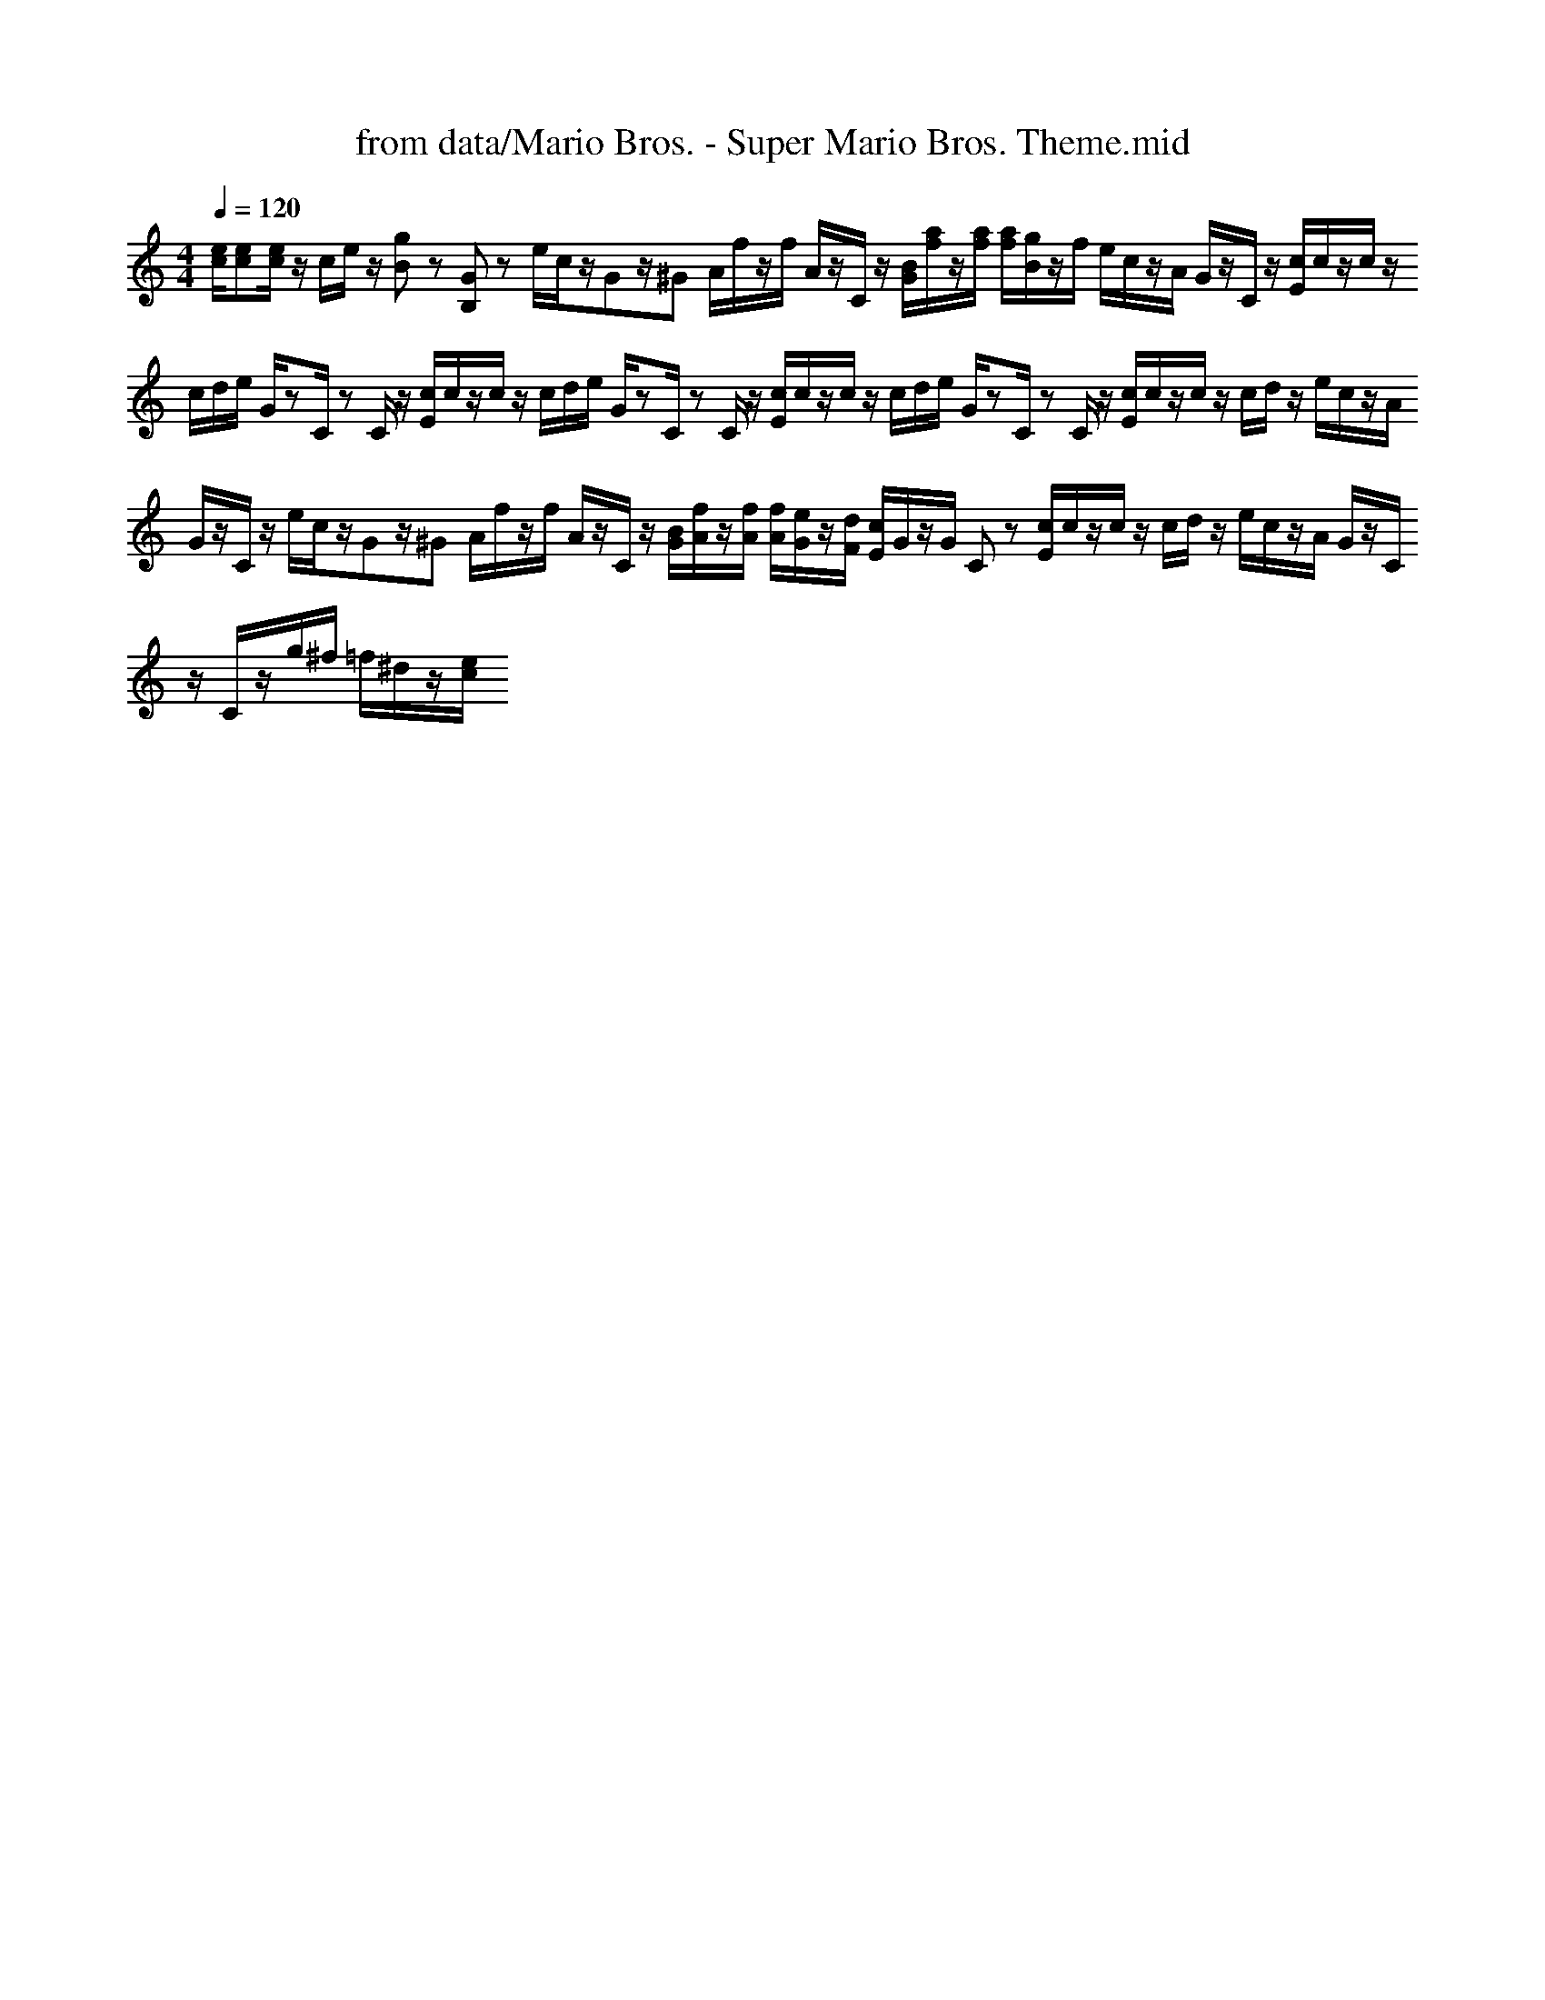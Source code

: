 X: 1
T: from data/Mario Bros. - Super Mario Bros. Theme.mid
M: 4/4
L: 1/8
Q:1/4=120
K:C % 0 sharps
V:1
%%MIDI program 0
[ec]/2[ec][ec]/2 z/2c/2e/2z/2 [gB]z [GB,]z e/2c/2z/2Gz/2^G A/2f/2z/2f/2 A/2z/2C/2z/2 [BG]/2[af]/2z/2[af]/2 [af]/2[gB]/2z/2f/2 e/2c/2z/2A/2 G/2z/2C/2z/2 [cE]/2c/2z/2c/2 z/2c/2d/2e/2 G/2zC/2 zC/2z/2 [cE]/2c/2z/2c/2 z/2c/2d/2e/2 G/2zC/2 zC/2z/2 [cE]/2c/2z/2c/2 z/2c/2d/2e/2 G/2zC/2 zC/2z/2 [cE]/2c/2z/2c/2 z/2c/2d/2z/2 e/2c/2z/2A/2 G/2z/2C/2z/2 e/2c/2z/2Gz/2^G A/2f/2z/2f/2 A/2z/2C/2z/2 [BG]/2[fA]/2z/2[fA]/2 [fA]/2[eG]/2z/2[dF]/2 [cE]/2G/2z/2G/2 Cz [cE]/2c/2z/2c/2 z/2c/2d/2z/2 e/2c/2z/2A/2 G/2z/2C/2z/2 C/2z/2g/2^f/2 =f/2^d/2z/2[ec]/2
